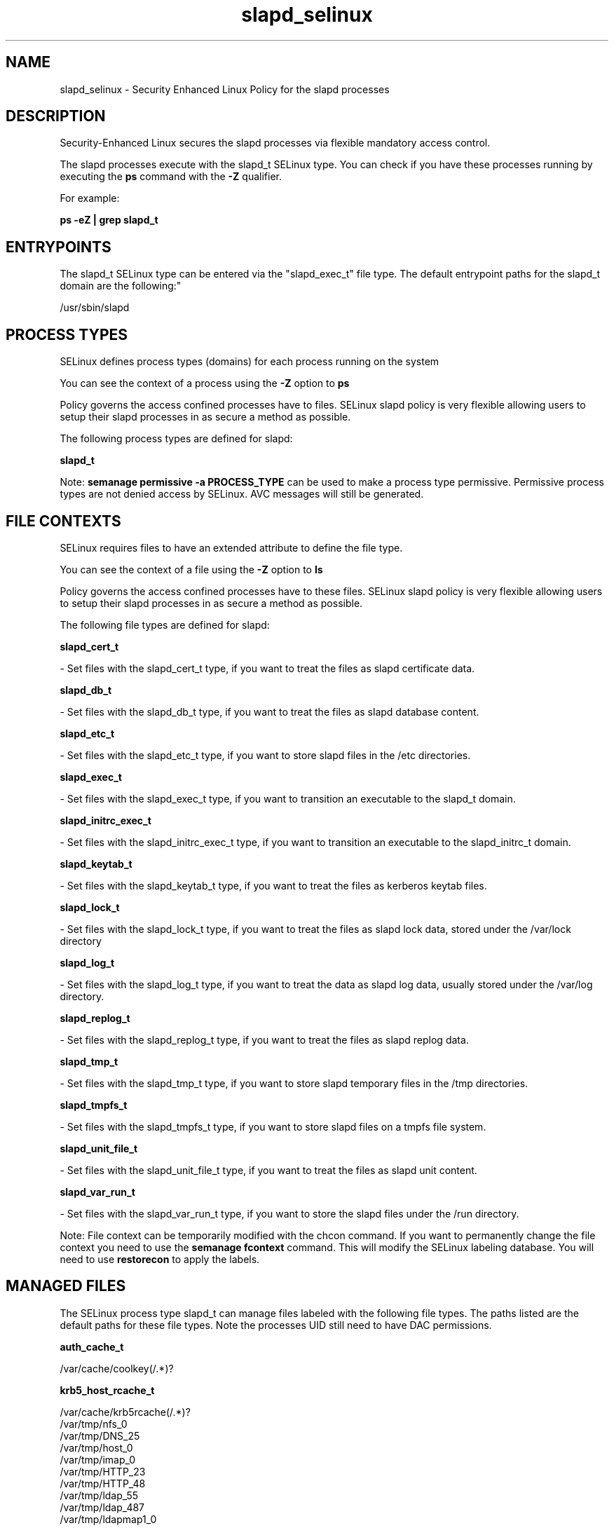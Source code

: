 .TH  "slapd_selinux"  "8"  "12-10-19" "slapd" "SELinux Policy documentation for slapd"
.SH "NAME"
slapd_selinux \- Security Enhanced Linux Policy for the slapd processes
.SH "DESCRIPTION"

Security-Enhanced Linux secures the slapd processes via flexible mandatory access control.

The slapd processes execute with the slapd_t SELinux type. You can check if you have these processes running by executing the \fBps\fP command with the \fB\-Z\fP qualifier. 

For example:

.B ps -eZ | grep slapd_t


.SH "ENTRYPOINTS"

The slapd_t SELinux type can be entered via the "slapd_exec_t" file type.  The default entrypoint paths for the slapd_t domain are the following:"

/usr/sbin/slapd
.SH PROCESS TYPES
SELinux defines process types (domains) for each process running on the system
.PP
You can see the context of a process using the \fB\-Z\fP option to \fBps\bP
.PP
Policy governs the access confined processes have to files. 
SELinux slapd policy is very flexible allowing users to setup their slapd processes in as secure a method as possible.
.PP 
The following process types are defined for slapd:

.EX
.B slapd_t 
.EE
.PP
Note: 
.B semanage permissive -a PROCESS_TYPE 
can be used to make a process type permissive. Permissive process types are not denied access by SELinux. AVC messages will still be generated.

.SH FILE CONTEXTS
SELinux requires files to have an extended attribute to define the file type. 
.PP
You can see the context of a file using the \fB\-Z\fP option to \fBls\bP
.PP
Policy governs the access confined processes have to these files. 
SELinux slapd policy is very flexible allowing users to setup their slapd processes in as secure a method as possible.
.PP 
The following file types are defined for slapd:


.EX
.PP
.B slapd_cert_t 
.EE

- Set files with the slapd_cert_t type, if you want to treat the files as slapd certificate data.


.EX
.PP
.B slapd_db_t 
.EE

- Set files with the slapd_db_t type, if you want to treat the files as slapd database content.


.EX
.PP
.B slapd_etc_t 
.EE

- Set files with the slapd_etc_t type, if you want to store slapd files in the /etc directories.


.EX
.PP
.B slapd_exec_t 
.EE

- Set files with the slapd_exec_t type, if you want to transition an executable to the slapd_t domain.


.EX
.PP
.B slapd_initrc_exec_t 
.EE

- Set files with the slapd_initrc_exec_t type, if you want to transition an executable to the slapd_initrc_t domain.


.EX
.PP
.B slapd_keytab_t 
.EE

- Set files with the slapd_keytab_t type, if you want to treat the files as kerberos keytab files.


.EX
.PP
.B slapd_lock_t 
.EE

- Set files with the slapd_lock_t type, if you want to treat the files as slapd lock data, stored under the /var/lock directory


.EX
.PP
.B slapd_log_t 
.EE

- Set files with the slapd_log_t type, if you want to treat the data as slapd log data, usually stored under the /var/log directory.


.EX
.PP
.B slapd_replog_t 
.EE

- Set files with the slapd_replog_t type, if you want to treat the files as slapd replog data.


.EX
.PP
.B slapd_tmp_t 
.EE

- Set files with the slapd_tmp_t type, if you want to store slapd temporary files in the /tmp directories.


.EX
.PP
.B slapd_tmpfs_t 
.EE

- Set files with the slapd_tmpfs_t type, if you want to store slapd files on a tmpfs file system.


.EX
.PP
.B slapd_unit_file_t 
.EE

- Set files with the slapd_unit_file_t type, if you want to treat the files as slapd unit content.


.EX
.PP
.B slapd_var_run_t 
.EE

- Set files with the slapd_var_run_t type, if you want to store the slapd files under the /run directory.


.PP
Note: File context can be temporarily modified with the chcon command.  If you want to permanently change the file context you need to use the 
.B semanage fcontext 
command.  This will modify the SELinux labeling database.  You will need to use
.B restorecon
to apply the labels.

.SH "MANAGED FILES"

The SELinux process type slapd_t can manage files labeled with the following file types.  The paths listed are the default paths for these file types.  Note the processes UID still need to have DAC permissions.

.br
.B auth_cache_t

	/var/cache/coolkey(/.*)?
.br

.br
.B krb5_host_rcache_t

	/var/cache/krb5rcache(/.*)?
.br
	/var/tmp/nfs_0
.br
	/var/tmp/DNS_25
.br
	/var/tmp/host_0
.br
	/var/tmp/imap_0
.br
	/var/tmp/HTTP_23
.br
	/var/tmp/HTTP_48
.br
	/var/tmp/ldap_55
.br
	/var/tmp/ldap_487
.br
	/var/tmp/ldapmap1_0
.br

.br
.B slapd_db_t

	/var/lib/ldap(/.*)?
.br
	/etc/openldap/slapd\.d(/.*)?
.br

.br
.B slapd_lock_t


.br
.B slapd_log_t


.br
.B slapd_replog_t

	/var/lib/ldap/replog(/.*)?
.br

.br
.B slapd_tmp_t


.br
.B slapd_tmpfs_t


.br
.B slapd_var_run_t

	/var/run/slapd.*
.br
	/var/run/openldap(/.*)?
.br
	/var/run/ldapi
.br
	/var/run/slapd\.pid
.br
	/var/run/slapd\.args
.br

.SH NSSWITCH DOMAIN

.PP
If you want to allow users to resolve user passwd entries directly from ldap rather then using a sssd serve for the slapd_t, you must turn on the authlogin_nsswitch_use_ldap boolean.

.EX
.B setsebool -P authlogin_nsswitch_use_ldap 1
.EE

.PP
If you want to allow confined applications to run with kerberos for the slapd_t, you must turn on the kerberos_enabled boolean.

.EX
.B setsebool -P kerberos_enabled 1
.EE

.SH "COMMANDS"
.B semanage fcontext
can also be used to manipulate default file context mappings.
.PP
.B semanage permissive
can also be used to manipulate whether or not a process type is permissive.
.PP
.B semanage module
can also be used to enable/disable/install/remove policy modules.

.PP
.B system-config-selinux 
is a GUI tool available to customize SELinux policy settings.

.SH AUTHOR	
This manual page was auto-generated using 
.B "sepolicy manpage"
by Daniel J Walsh.

.SH "SEE ALSO"
selinux(8), slapd(8), semanage(8), restorecon(8), chcon(1), sepolicy(8)
